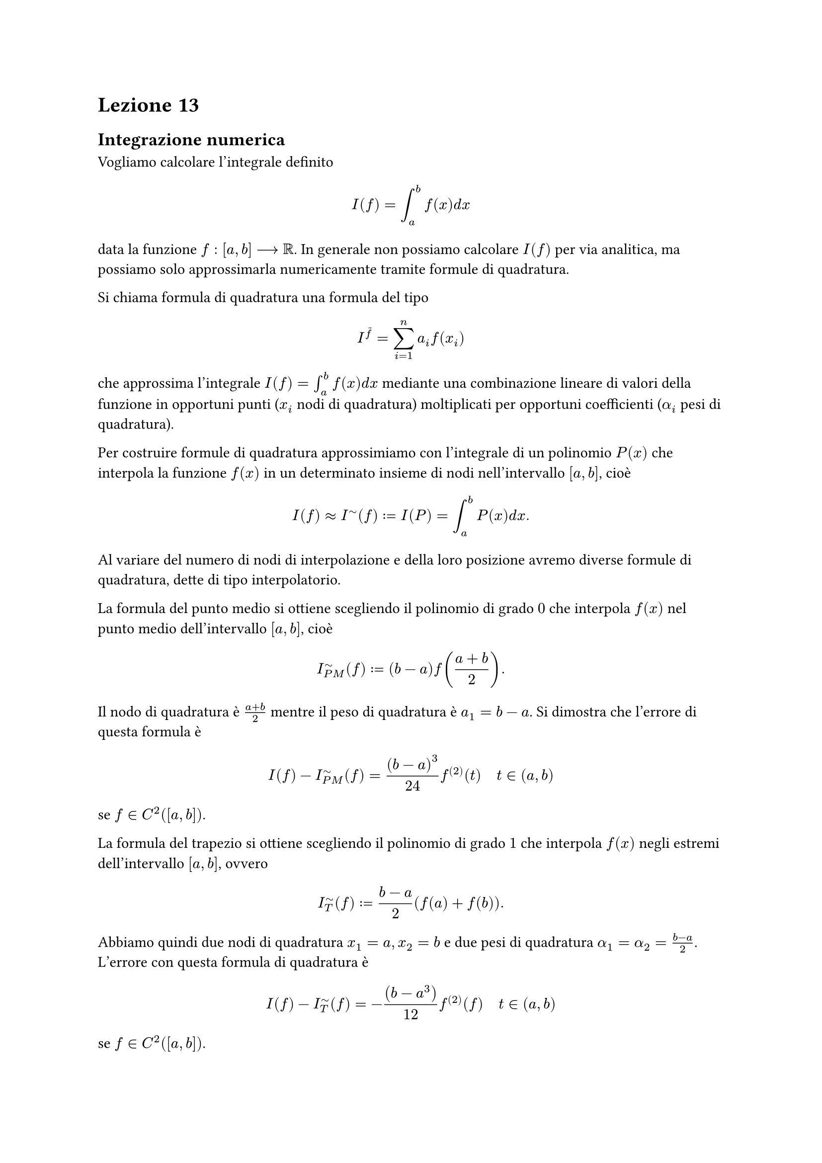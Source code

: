 = Lezione 13

== Integrazione numerica

Vogliamo calcolare l'integrale definito $ I(f) = integral_a^b f(x) d x $ data la funzione $f : [a,b] arrow.long RR$. In generale non possiamo calcolare $I(f)$ per via analitica, ma possiamo solo approssimarla numericamente tramite formule di quadratura.

// Da mettere sopra
Si chiama formula di quadratura una formula del tipo $ I^tilde(f) = sum_(i=1)^n a_i f(x_i) $ che approssima l'integrale $I(f) = integral_a^b f(x) d x$ mediante una combinazione lineare di valori della funzione in opportuni punti ($x_i$ nodi di quadratura) moltiplicati per opportuni coefficienti ($alpha_i$ pesi di quadratura).

Per costruire formule di quadratura approssimiamo con l'integrale di un polinomio $P(x)$ che interpola la funzione $f(x)$ in un determinato insieme di nodi nell'intervallo $[a,b]$, cioè $ I(f) approx I^tilde (f) := I(P) = integral_a^b P(x) d x . $ Al variare del numero di nodi di interpolazione e della loro posizione avremo diverse formule di quadratura, dette di tipo interpolatorio.

La formula del punto medio si ottiene scegliendo il polinomio di grado $0$ che interpola $f(x)$ nel punto medio dell'intervallo $[a,b]$, cioè $ I^tilde_(P M) (f) := (b-a) f(frac(a+b,2)) . $ Il nodo di quadratura è $frac(a+b,2)$ mentre il peso di quadratura è $a_1 = b-a$. Si dimostra che l'errore di questa formula è $ I(f) - I^tilde_(P M) (f) = frac((b-a)^3, 24) f^((2)) (t) quad t in (a,b) $ se $f in C^2 ([a,b])$.

La formula del trapezio si ottiene scegliendo il polinomio di grado $1$ che interpola $f(x)$ negli estremi dell'intervallo $[a,b]$, ovvero $ I^tilde_T (f) := frac(b-a,2) (f(a) + f(b)) . $ Abbiamo quindi due nodi di quadratura $x_1 = a, x_2 = b$ e due pesi di quadratura $alpha_1 = alpha_2 = frac(b-a, 2)$. L'errore con questa formula di quadratura è $ I(f) - I^tilde_T (f) = - frac((b-a^3), 12) f^((2)) (f) quad t in (a,b) $ se $f in C^2 ([a,b])$.

La formula di Cavalieri-Simpson si ottiene scegliendo il polinomio di grado $2$ che interpola $f(x)$ negli estremi e nel punto medio dell'intervallo $[a,b]$, ovvero $ I^tilde_(C S) (f) := frac(b-a, 6) (f(a) + 4f(frac(a+b,2)) + f(b)) . $ Abbiamo quindi tre nodi di quadratura $x_1 = a, x_2 = frac(a+b,2), x_3 = b$ e due pesi di quadratura $alpha_1 = alpha_3 = frac(b-a,6), alpha_2 = frac(2 (b-a), 3)$. L'errore con questa formula di quadratura è $ I(f) - I^tilde_(C S) (f) = - frac((b-a)^5, 2880) f^((4)) (t) quad t in (a,b) $ se $f in C^4 ([a,b])$.

Si chiama grado di precisione di una formula di quadratura il massimo intero $r gt.eq 0$ tale che $I^tilde (P) = I(P) quad forall P in PP_r$.

Proposizione: una formula di quadratura ha grado di precisione $r$ se e solo se $ I^tilde (x^k) = I(x^k) quad forall k = 0, dots, r . $

Per il punto medio, proviamo $k=0$ quindi $f(x) = x^0 = 1$ e quindi $ I(f) = I(1) = integral_a^b 1 d x = [x]_a^b = b - a \ I^tilde_(P M) (f) = I^tilde_(P M) (1) = (b-a) dot 1 = b - a $ quindi $ I(1) = I^tilde_(P M) (1) . $

Proviamo $k=1$ quindi $f(x) = x$ e quindi $ I(f) = I(x) = integral_a^b x d x = [x^2 / 2]_a^b = frac(b^2 - a^2, 2) \ I^tilde_(P M) (f) = I^tilde_(P M) (x) = (b - a) frac(a + b, 2) = frac(b^2 - a^2, 2) $ quindi $ I(x) = I^tilde_(P M) (x) . $

Se provassimo con $k=2$ avremmo due risultati diversi, quindi PM ha grado di precisione $1$.

Il trapezio ha grado di precisione $1$, Cavalieri-Simpson ha grado di precisione $3$.

Le formule di quadratura composite consistono in:
- introdurre una suddivisione dell'intervallo di integrazione $[a,b]$ in sotto-intervalli;
- utilizzando la proprietà additiva dell'integrale, scriverlo come una somma di integrali definiti su ciascun intervallo della suddivisione;
- approssimare tali integrali definiti mediante formule di quadratura semplici.

Sia $M$ il numero di sotto-intervalli, $H = frac(b-a, M)$ ampiezza dei sotto-intervalli e $a_i = a + i H quad i = 0, dots, M quad a_0 = a and a_M = b$ estremi dei sotto-intervalli.

La formula el punto medio composita approssima con $ I^tilde(C)_(P M) (f) = sum_(i=1)^M H f(frac(a_(i-1) + a_i, 2)) . $

L'errore nella formula classica è $ I(f) - I^tilde(C)_(P M) (f) = frac(b-a, 24) H^2 f^((2)) (eta) quad eta in (a,b) . $

L'errore nella formula asintotica è $ I(f) - I^tilde(C)_(P M) (f) = H^2 / 24 (f'(b) - f'(a)) . $

La formula del trapezio composita approssima con $ I^tilde(C)_T (f) = sum_(i=1)^M H/2 (f(a_(i-1)) + f(a_i)) . $

L'errore nella formula classica è $ I(f) - I^tilde(C)_T = -frac(b-a,12) H^2 f^((2)) (eta) quad eta in (a,b) . $

L'errore nella formula asintotica è $ I(f) - I^tilde(C)_T = -H^2 / 12 (f'(b) - f'(a)) . $

La formula di Cavalieri-Simpson composita approssima con $ I^tilde(C)_(C S) = sum_(i=1)^M H/6 (f(a_(i-1)) + 4f(frac(a_(i-1) + a_i, 2)) + f(a_i)) . $

L'errore nella formula classica è $ I(f) - I^tilde(C)_(C S) = - frac(b-a, 2880) H^4 f^((4)) (eta) quad eta in (a,b) . $

L'errore nella formula asintotica è $ I(f) - I^tilde(C)_(C S) = -H^4 / 2880 (f^((3)) (b) - f^((3)) (a)) . $
